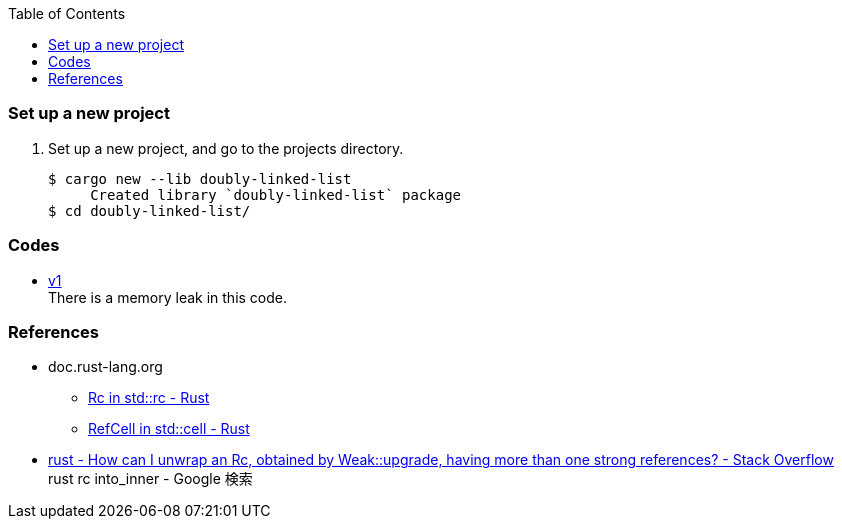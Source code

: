ifndef::leveloffset[]
:toc: left
:toclevels: 3
:icons: font
endif::[]

=== Set up a new project
. Set up a new project, and go to the projects directory.
+
[source,console]
----
$ cargo new --lib doubly-linked-list
     Created library `doubly-linked-list` package
$ cd doubly-linked-list/
----

=== Codes

* <<v1.adoc#,v1>> +
  There is a memory leak in this code.

=== References
* doc.rust-lang.org
** https://doc.rust-lang.org/std/rc/struct.Rc.html[Rc in std::rc - Rust^]
** https://doc.rust-lang.org/std/cell/struct.RefCell.html[RefCell in std::cell - Rust^]
* https://stackoverflow.com/questions/66258586/how-can-i-unwrap-an-rc-obtained-by-weakupgrade-having-more-than-one-strong-r[rust - How can I unwrap an Rc, obtained by Weak::upgrade, having more than one strong references? - Stack Overflow^] +
   rust rc into_inner - Google 検索
